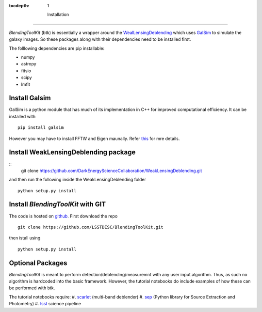 
:tocdepth: 1

  Installation
============

*BlendingToolKit* (btk) is essentially a wrapper around the
`WealLensingDeblending <https://weaklensingdeblending.readthedocs.io/en/latest/>`_
which uses `GalSim <https://github.com/GalSim-developers/GalSim>`_ to simulate
the galaxy images. So these packages along with
their dependencies need to be installed first.

The folllowing dependencies are pip installable:

* numpy
* astropy
* fitsio
* scipy
* lmfit

Install Galsim
----------------

GalSim is a python module that has much of its implementation in C++ for
improved computational efficiency. It can be installed with
::
    pip install galsim
However you may have to install FFTW and Eigen maunally. Refer
`this <https://github.com/GalSim-developers/GalSim/blob/releases/2.1/INSTALL.md>`_
for mre details.

Install WeakLensingDeblending package
----------------

::
    git clone https://github.com/DarkEnergyScienceCollaboration/WeakLensingDeblending.git
and then run the following inside the WeakLensingDeblending folder
::
    python setup.py install

Install *BlendingToolKit* with GIT
----------------

The code is hosted on `github <https://github.com/LSSTDESC/BlendingToolKit>`_.
First download the repo
::

    git clone https://github.com/LSSTDESC/BlendingToolKit.git
then istall using
::

    python setup.py install

Optional Packages
----------------
*BlendingToolKit* is meant to perform detection/deblending/measuremnt with any
user input algorithm. Thus, as such no algorithm is hardcoded into the basic
framework. However, the tutorial notebooks do include examples of how these can
be performed with btk.

The tutorial notebooks require:
#. scarlet_ (multi-band deblender)
#. sep_ (Python library for Source Extraction and Photometry)
#. lsst_ science pipeline


.. _scarlet: https://scarlet.readthedocs.io/en/latest/index.html
.. _sep: https://sep.readthedocs.io/en/v1.0.x/index.html
.. _numpy: http://www.numpy.org
.. _lsst: https://pipelines.lsst.io
